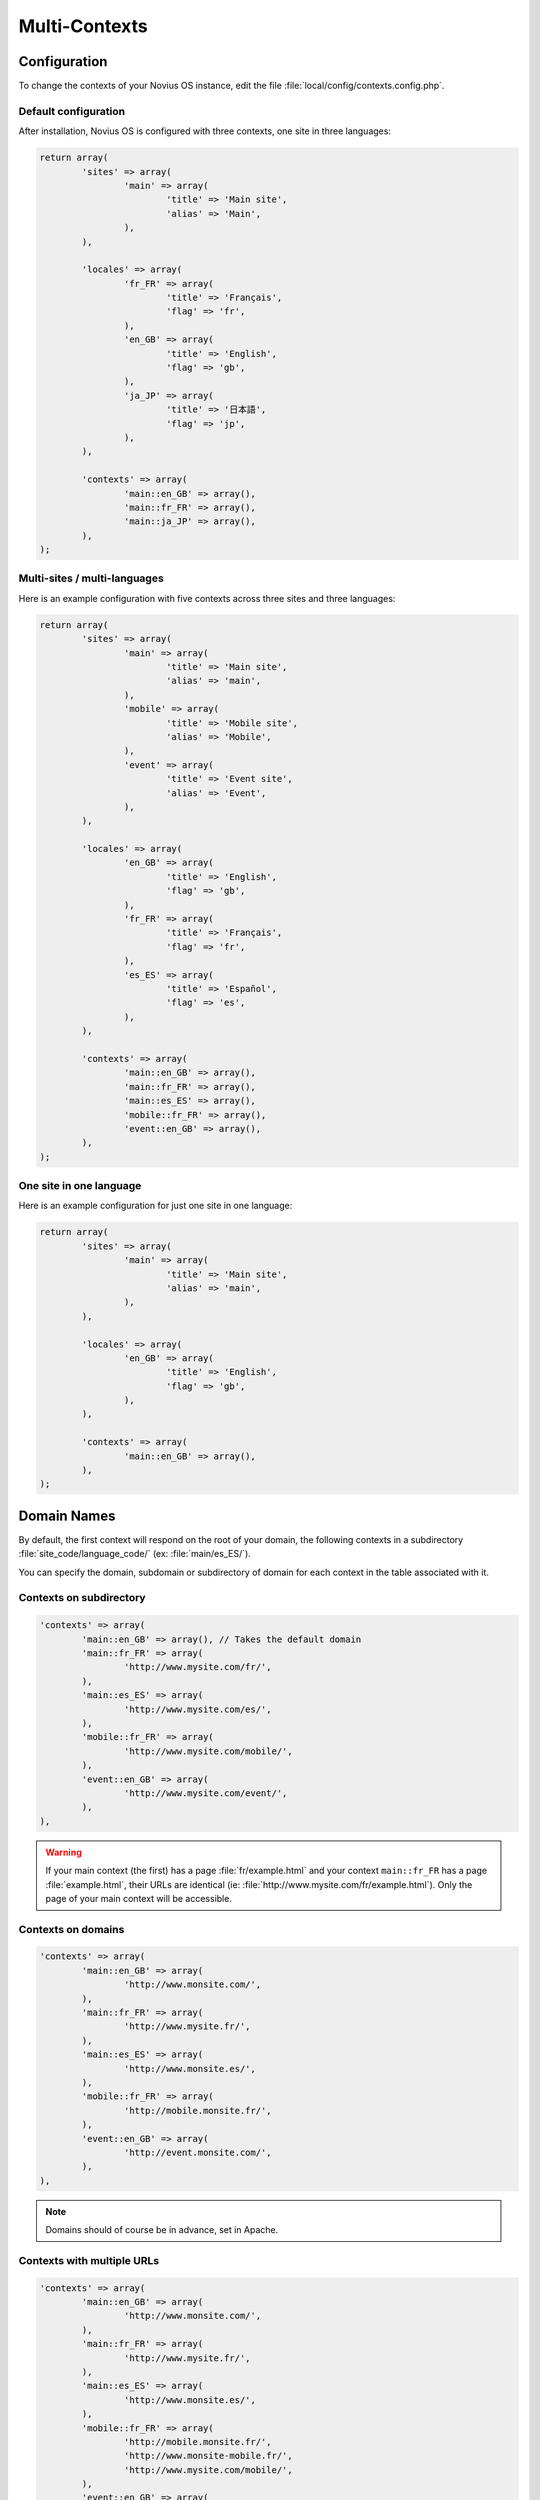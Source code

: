 Multi-Contexts
##############

Configuration
*************

To change the contexts of your Novius OS instance, edit the file :file:`local/config/contexts.config.php`.

Default configuration
=====================

After installation, Novius OS is configured with three contexts, one site in three languages:

.. code-block:: php

	return array(
		'sites' => array(
			'main' => array(
				'title' => 'Main site',
				'alias' => 'Main',
			),
		),

		'locales' => array(
			'fr_FR' => array(
				'title' => 'Français',
				'flag' => 'fr',
			),
			'en_GB' => array(
				'title' => 'English',
				'flag' => 'gb',
			),
			'ja_JP' => array(
				'title' => '日本語',
				'flag' => 'jp',
			),
		),

		'contexts' => array(
			'main::en_GB' => array(),
			'main::fr_FR' => array(),
			'main::ja_JP' => array(),
		),
	);

Multi-sites / multi-languages
=============================

Here is an example configuration with five contexts across three sites and three languages:

.. code-block:: php

	return array(
		'sites' => array(
			'main' => array(
				'title' => 'Main site',
				'alias' => 'main',
			),
			'mobile' => array(
				'title' => 'Mobile site',
				'alias' => 'Mobile',
			),
			'event' => array(
				'title' => 'Event site',
				'alias' => 'Event',
			),
		),

		'locales' => array(
			'en_GB' => array(
				'title' => 'English',
				'flag' => 'gb',
			),
			'fr_FR' => array(
				'title' => 'Français',
				'flag' => 'fr',
			),
			'es_ES' => array(
				'title' => 'Español',
				'flag' => 'es',
			),
		),

		'contexts' => array(
			'main::en_GB' => array(),
			'main::fr_FR' => array(),
			'main::es_ES' => array(),
			'mobile::fr_FR' => array(),
			'event::en_GB' => array(),
		),
	);


One site in one language
========================

Here is an example configuration for just one site in one language:

.. code-block:: php

	return array(
		'sites' => array(
			'main' => array(
				'title' => 'Main site',
				'alias' => 'main',
			),
		),

		'locales' => array(
			'en_GB' => array(
				'title' => 'English',
				'flag' => 'gb',
			),
		),

		'contexts' => array(
			'main::en_GB' => array(),
		),
	);


Domain Names
************

By default, the first context will respond on the root of your domain, the following contexts in a subdirectory :file:`site_code/language_code/` (ex: :file:`main/es_ES/`).

You can specify the domain, subdomain or subdirectory of domain for each context in the table associated with it.

Contexts on subdirectory
========================

.. code-block:: php

	'contexts' => array(
		'main::en_GB' => array(), // Takes the default domain
		'main::fr_FR' => array(
			'http://www.mysite.com/fr/',
		),
		'main::es_ES' => array(
			'http://www.mysite.com/es/',
		),
		'mobile::fr_FR' => array(
			'http://www.mysite.com/mobile/',
		),
		'event::en_GB' => array(
			'http://www.mysite.com/event/',
		),
	),

.. warning::

	If your main context (the first) has a page :file:`fr/example.html` and your context ``main::fr_FR`` has a page :file:`example.html`,
	their URLs are identical (ie: :file:`http://www.mysite.com/fr/example.html`). Only the page of your main context will be accessible.

Contexts on domains
===================

.. code-block:: php

	'contexts' => array(
		'main::en_GB' => array(
			'http://www.monsite.com/',
		),
		'main::fr_FR' => array(
			'http://www.mysite.fr/',
		),
		'main::es_ES' => array(
			'http://www.monsite.es/',
		),
		'mobile::fr_FR' => array(
			'http://mobile.monsite.fr/',
		),
		'event::en_GB' => array(
			'http://event.monsite.com/',
		),
	),

.. note::

	Domains should of course be in advance, set in Apache.

Contexts with multiple URLs
===========================

.. code-block:: php

	'contexts' => array(
		'main::en_GB' => array(
			'http://www.monsite.com/',
		),
		'main::fr_FR' => array(
			'http://www.mysite.fr/',
		),
		'main::es_ES' => array(
			'http://www.monsite.es/',
		),
		'mobile::fr_FR' => array(
			'http://mobile.monsite.fr/',
			'http://www.monsite-mobile.fr/',
			'http://www.mysite.com/mobile/',
		),
		'event::en_GB' => array(
			'http://event.monsite.en/',
		),
	),

To go live
**********

You will probably need to define, for each of your contexts, different URLs between your local development instance and production.

.. todo::

	Lien vers un page traitant des environnement FUELPHP

